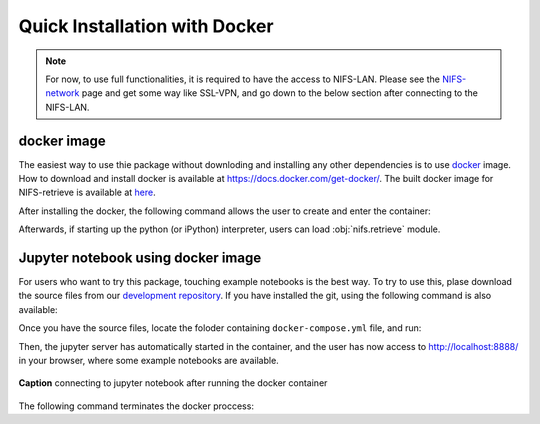 
.. _NIFS-network:           https://www-net.nifs.ac.jp/network/index.htm
.. _development repository: https://github.com/nifs-software/nifs-retrieve


Quick Installation with Docker
===============================

.. note::
    For now, to use full functionalities, it is required to have the access to NIFS-LAN.
    Please see the `NIFS-network`_ page and get some way like SSL-VPN, and go down to the below section 
    after connecting to the NIFS-LAN.


docker image
------------

The easiest way to use thie package without downloding and installing
any other dependencies is to use `docker <https://docs.docker.com>`_ image.
How to download and install docker is available at https://docs.docker.com/get-docker/.
The built docker image for NIFS-retrieve is available at `here <https://hub.docker.com/r/koyom/nifs-retrieve>`_.

After installing the docker, the following command allows the user to create and enter the container:

.. prompt:: bash $

    docker run --rm -it  koyom/nifs-retrieve

Afterwards, if starting up the python (or iPython) interpreter, users can load :obj:`nifs.retrieve` module.


Jupyter notebook using docker image
-----------------------------------
For users who want to try this package, touching example notebooks is the best way.
To try to use this, plase download the source files from our `development repository`_.
If you have installed the git, using the following command is also available:

.. prompt:: bash $

    git clone https://github.com/nifs-software/nifs-retrieve

Once you have the source files, locate the foloder containing ``docker-compose.yml`` file,
and run:

.. prompt:: bash $

    docker-compose up -d

Then, the jupyter server has automatically started in the container, and the user has now access
to http://localhost:8888/ in your browser, where some example notebooks are available.

.. figure:: _static/images/nifs_retrieve_docker.gif
    :align: center
    
    **Caption** connecting to jupyter notebook after running the docker container

The following command terminates the docker proccess:

.. prompt:: bash $

    docker-compose down

